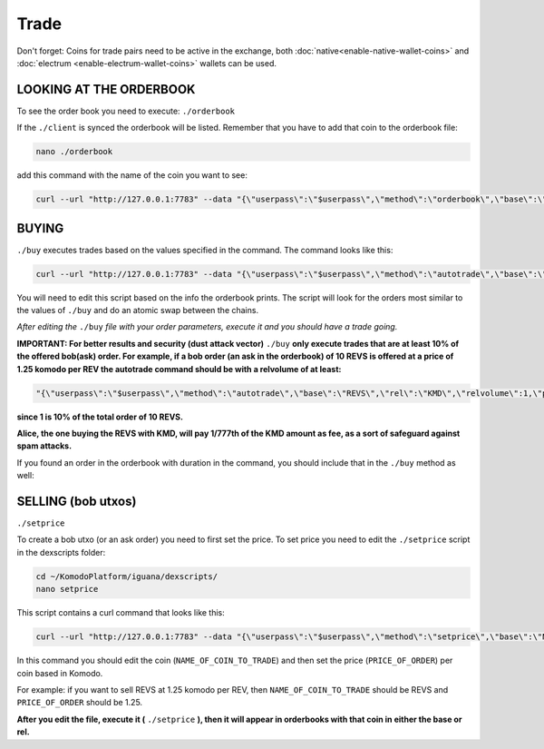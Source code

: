 *****
Trade
*****

Don't forget: Coins for trade pairs need to be active in the exchange, both :doc:`native<enable-native-wallet-coins>` and :doc:`electrum <enable-electrum-wallet-coins>` wallets can be used.

LOOKING AT THE ORDERBOOK
========================

To see the order book you need to execute: ``./orderbook``

If the ``./client`` is synced the orderbook will be listed. Remember that you have to add that coin to the orderbook file:

.. code-block:: shell

	nano ./orderbook

add this command with the name of the coin you want to see:

.. code-block:: shell

	curl --url "http://127.0.0.1:7783" --data "{\"userpass\":\"$userpass\",\"method\":\"orderbook\",\"base\":\"NAME_OF_COIN\",\"rel\":\"KMD\"}"

BUYING
======

``./buy`` executes trades based on the values specified in the command. The command looks like this:

.. code-block:: shell

	curl --url "http://127.0.0.1:7783" --data "{\"userpass\":\"$userpass\",\"method\":\"autotrade\",\"base\":\"NAME_OF_BASE_COIN",\"rel\":\"NAME_OF_REL_COIN\",\"relvolume\":VOLUME_OF_REL_COIN,\"price\"PRICE_OF_BASE_COIN}"

You will need to edit this script based on the info the orderbook prints. The script will look for the orders most similar to the values of ``./buy`` and do an atomic swap between the chains.

*After editing the* ``./buy`` *file with your order parameters, execute it and you should have a trade going.*

**IMPORTANT: For better results and security (dust attack vector)** ``./buy`` **only execute trades that are at least 10% of the offered bob(ask) order. For example, if a bob order (an ask in the orderbook) of 10 REVS is offered at a price of 1.25 komodo per REV the autotrade command should be with a relvolume of at least:**

.. code-block:: shell

	"{\"userpass\":\"$userpass\",\"method\":\"autotrade\",\"base\":\"REVS\",\"rel\":\"KMD\",\"relvolume\":1,\"price\":10}"

**since 1 is 10% of the total order of 10 REVS.**

**Alice, the one buying the REVS with KMD, will pay 1/777th of the KMD amount as fee, as a sort of safeguard against spam attacks.**

If you found an order in the orderbook with duration in the command, you should include that in the ``./buy`` method as well:

.. code-block:: shell
 	"{"userpass":"$userpass","method":"autotrade","duration":10000,"base":"REVS","rel":"KMD","relvolume":12.5,"price":10}"**

SELLING (bob utxos)
===================

``./setprice``

To create a bob utxo (or an ask order) you need to first set the price. To set price you need to edit the ``./setprice`` script in the dexscripts folder:

.. code-block:: shell

	cd ~/KomodoPlatform/iguana/dexscripts/
	nano setprice

This script contains a curl command that looks like this:

.. code-block:: shell

	curl --url "http://127.0.0.1:7783" --data "{\"userpass\":\"$userpass\",\"method\":\"setprice\",\"base\":\"NAME_OF_COIN_TO_TRADE\",\"rel\":\"KMD\",\"price\":PRICE_OF_ORDER}"

In this command you should edit the coin (``NAME_OF_COIN_TO_TRADE``) and then set the price (``PRICE_OF_ORDER``) per coin based in Komodo.

For example: if you want to sell REVS at 1.25 komodo per REV, then ``NAME_OF_COIN_TO_TRADE`` should be REVS and ``PRICE_OF_ORDER`` should be 1.25.

**After you edit the file, execute it (** ``./setprice`` **), then it will appear in orderbooks with that coin in either the base or rel.**
